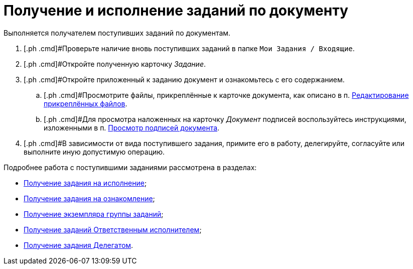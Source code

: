= Получение и исполнение заданий по документу

Выполняется получателем поступивших заданий по документам.

. [.ph .cmd]#Проверьте наличие вновь поступивших заданий в папке `Мои Задания / Входящие`.
. [.ph .cmd]#Откройте полученную карточку _Задание_.
. [.ph .cmd]#Откройте приложенный к заданию документ и ознакомьтесь с его содержанием.
[loweralpha]
.. [.ph .cmd]#Просмотрите файлы, прикреплённые к карточке документа, как описано в п. xref:task_Files_Edit.adoc[Редактирование прикреплённых файлов].
.. [.ph .cmd]#Для просмотра наложенных на карточку _Документ_ подписей воспользуйтесь инструкциями, изложенными в п. xref:task_Doc_Sign_View.adoc[Просмотр подписей документа].
. [.ph .cmd]#В зависимости от вида поступившего задания, примите его в работу, делегируйте, согласуйте или выполните иную допустимую операцию.

Подробнее работа с поступившими заданиями рассмотрена в разделах:

* xref:task_Task_get_perform.adoc[Получение задания на исполнение];
* xref:task_Task_get_look.adoc[Получение задания на ознакомление];
* xref:task_GroupTask_get.adoc[Получение экземпляра группы заданий];
* xref:task_GroupTask_get_responsible_performer.adoc[Получение заданий Ответственным исполнителем];
* xref:task_Task_get_delegated.adoc[Получение задания Делегатом].

